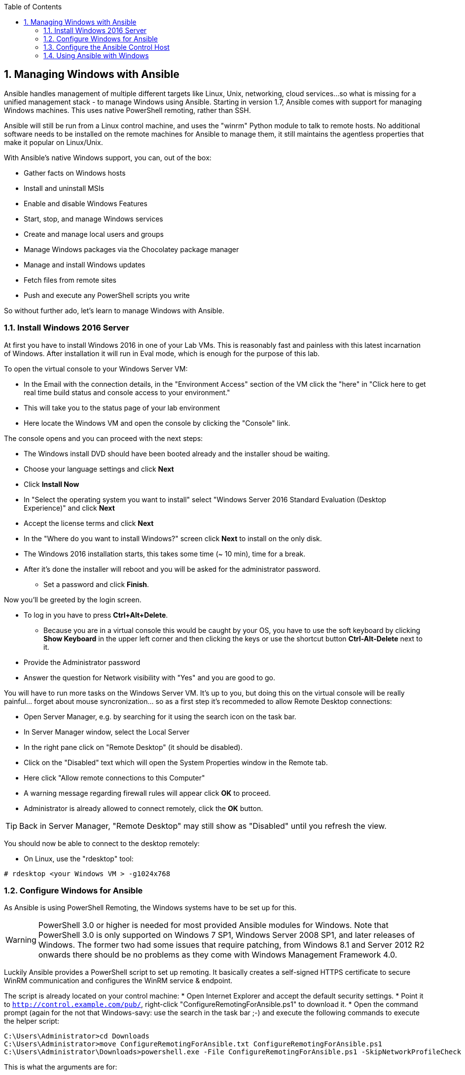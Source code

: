 :scrollbar:
:data-uri:
:toc: left
:numbered:
:icons: font

== Managing Windows with Ansible

Ansible handles management of multiple different targets like Linux, Unix, networking, cloud services... 
so what is missing for a unified management stack - to manage Windows using Ansible. Starting in 
version 1.7, Ansible comes with support for managing Windows machines. This uses native PowerShell remoting, rather than SSH. 

Ansible will still be run from a Linux control machine, and uses the "winrm" Python module to talk to remote hosts. No additional software needs to be installed on the remote machines for Ansible to manage them, it still maintains the agentless properties that make it popular on Linux/Unix.

With Ansible’s native Windows support, you can, out of the box:

* Gather facts on Windows hosts
* Install and uninstall MSIs
* Enable and disable Windows Features
* Start, stop, and manage Windows services
* Create and manage local users and groups
* Manage Windows packages via the Chocolatey package manager
* Manage and install Windows updates
* Fetch files from remote sites
* Push and execute any PowerShell scripts you write

So without further ado, let's learn to manage Windows with Ansible.

=== Install Windows 2016 Server

At first you have to install Windows 2016 in one of your Lab VMs. This is reasonably fast and painless with this latest incarnation of Windows. After installation it will run in Eval mode, which is enough for the purpose of this lab.

To open the virtual console to your Windows Server VM:

* In the Email with the connection details, in the "Environment Access" section of the VM click the "here" in "Click here to get real time build status and console access to your environment." 
* This will take you to the status page of your lab environment
* Here locate the Windows VM and open the console by clicking the "Console" link. 

The console opens and you can proceed with the next steps:

* The Windows install DVD should have been booted already and the installer shoud be waiting.
* Choose your language settings and click *Next*
* Click *Install Now*
* In "Select the operating system you want to install" select "Windows Server 2016 Standard Evaluation (Desktop Experience)" and click *Next*
* Accept the license terms and click *Next*
* In the "Where do you want to install Windows?" screen click *Next* to install on the only disk.
* The Windows 2016 installation starts, this takes some time (~ 10 min), time for a break. 
* After it's done the installer will reboot and you will be asked for the administrator password. 
** Set a password and click *Finish*.

Now you'll be greeted by the login screen.

* To log in you have to press *Ctrl+Alt+Delete*. 
** Because you are in a virtual console this would be caught by your OS, you have to use the soft keyboard by clicking *Show Keyboard* in the upper left corner and then clicking the keys or use the shortcut button *Ctrl-Alt-Delete* next to it.
* Provide the Administrator password
* Answer the question for Network visibility with "Yes" and you are good to go.

You will have to run more tasks on the Windows Server VM. It's up to you, but doing this on the virtual console will be really painful... forget about mouse syncronization... so as a first step it's recommeded to allow Remote Desktop connections:

* Open Server Manager, e.g. by searching for it using the search icon on the task bar.
* In Server Manager window, select the Local Server 
* In the right pane click on "Remote Desktop" (it should be disabled).
* Click on the "Disabled" text which will open the System Properties window in the Remote tab.
* Here click "Allow remote connections to this Computer"
* A warning message regarding firewall rules will appear click *OK* to proceed.
* Administrator is already allowed to connect remotely, click the *OK* button.

TIP: Back in Server Manager, "Remote Desktop" may still show as "Disabled" until you refresh the view.

You should now be able to connect to the desktop remotely:

* On Linux, use the "rdesktop" tool:
----
# rdesktop <your Windows VM > -g1024x768
----

=== Configure Windows for Ansible

As Ansible is using PowerShell Remoting, the Windows systems have to be set up for this. 

WARNING: PowerShell 3.0 or higher is needed for most provided Ansible modules for Windows. Note that PowerShell 3.0 is only supported on Windows 7 SP1, Windows Server 2008 SP1, and later releases of Windows. The former two had some issues that require patching, from Windows 8.1 and Server 2012 R2 onwards there should be no problems as they come with Windows Management Framework 4.0.

Luckily Ansible provides a PowerShell script to set up remoting. It basically creates a self-signed HTTPS certificate to secure WinRM communication and configures the WinRM service & endpoint.

The script is already located on your control machine:
* Open Internet Explorer and accept the default security settings.
* Point it to `http://control.example.com/pub/`, right-click "ConfigureRemotingForAnsible.ps1" to download it.
* Open the command prompt (again for the not that Windows-savy: use the search in the task bar ;-) and execute the following commands to execute the helper script:
----
C:\Users\Administrator>cd Downloads
C:\Users\Administrator>move ConfigureRemotingForAnsible.txt ConfigureRemotingForAnsible.ps1
C:\Users\Administrator\Downloads>powershell.exe -File ConfigureRemotingForAnsible.ps1 -SkipNetworkProfileCheck -EnableCredSSP
----

This is what the arguments are for:

* *-EnableCredSSP*: enable CredSSP as an authentication option, more in a second
* *-SkipNetworkProfileCheck*: configure winrm to listen on PUBLIC zone interfaces

=== Configure the Ansible Control Host

Now a couple of preparation steps have to be done on `control.example.com` to allow Ansible to use WinRM. Open the SSH connection to the host and:

----
[root@control ~]# yum install python2-winrm
----

TIP: This will install WinRM from the locally cached EPEL packages.

==== Authentication

* THIS IS NOT WORKING ON RHEL YET USING PLAIN AUTH FOR NOW*

When using Ansible with Windows systems, there is a number of authentication options. Some allow only local accounts (as opposed to Domain accounts), some don't provide credential delegation for multi-hop connections. The most complete are "Kerberos" and "CredSSP", where the Kerberos-based method is quite involved to set up. So for now the way to go seems to be "CredSSP". 

WARNING: There might be security issues when using CredSSP with pre-Windows Server 2012R2 and Windows 8.1 systems, e.g. described here: http://www.powershellmagazine.com/2014/03/06/accidental-sabotage-beware-of-credssp/

In this lab we'll use "CredSSP". We need another Python module on `control.example.com` to make it work. Unfortunately there is no RPM yet, so you have to install pip and then use it to install the module:

----
[root@control ~]# yum install python-pip
[root@control ~]# pip install pywinrm[credssp]
----

==== Configure Ansible

After all the preparations you are now back in Ansible's world. At first we need to add the Windows systems to an inventory and define some variables.

On `control.example.com` as user ansible create a new directory to keep your Windows-related files and underneath a directory for the variables:

----
[ansible@control ~]$ mkdir -p windows-files/group_vars
----

Now create the inventory in _~/windows-files/inventory_:

----
[windows]
win.example.com
----

And the variables file in _windows-files/group_vars/windows.yml_:

----
ansible_user: Administrator
ansible_password: <password you configured>
ansible_port: 5986
ansible_connection: winrm
# We are using WinRM self-signed certificates:
ansible_winrm_server_cert_validation: ignore
ansible_winrm_transport: credssp
----

TIP: In the ansible_winrm_transport variable you can specify one or more transports as a comma-separated list. By default, Ansible will use kerberos,plaintext if the kerberos module is installed and a realm is defined, otherwise plaintext.

TIP: In real-world environments you should encrypt the password with ansible-vault!

TIP: There is no privilege escalation mechanism for Windows yet.

And to make your life easier, create the file _~/windows-files/ansible.cfg_ (you should remember this from the first chapter):

----
[defaults]
inventory=/home/ansible/windows-files/inventory
----

=== Using Ansible with Windows

You are set for the first test! But wait, there is an issue where a Python module is still complaining about the self-signed certificate. It's a warning and therefor cosmetic, but you can get rid of it with:

----
[ansible@control ~]$ export PYTHONWARNINGS="ignore" 
----

Change to the _~/windows-files/_ directory, then do a first test:

----
[ansible@control windows-files]$ ansible windows -m win_ping

win.example.com | SUCCESS => {
    "changed": false, 
    "ping": "pong"
}
----

All green? Cool! 

TIP: Remember this is not an ICMP ping but tests the Ansible communication channel that leverages Windows remoting!

Just as with Linux/Unix, facts can be gathered for windows hosts, which will return things such as the operating system version. To see what variables are available about a windows host, run the following:

----
[ansible@control windows-files]$ ansible win.example.com -m setup
----

Let us try something else. What about the equivalent of the Ansible "command" module for Linux as an ad hoc command?

----
[ansible@control windows-files]$ ansible win.example.com -m win_command -a 'ipconfig'
----





























































